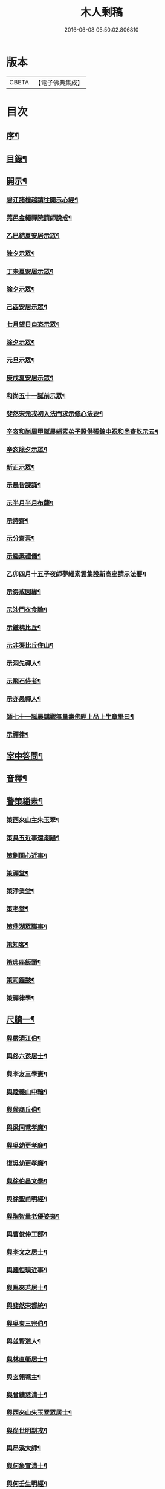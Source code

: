 #+TITLE: 木人剩稿 
#+DATE: 2016-06-08 05:50:02.806810

* 版本
 |     CBETA|【電子佛典集成】|

* 目次
** [[file:KR6q0223_001.txt::001-0475a1][序¶]]
** [[file:KR6q0223_001.txt::001-0475c2][目錄¶]]
** [[file:KR6q0223_001.txt::001-0476a4][開示¶]]
*** [[file:KR6q0223_001.txt::001-0476a5][碧江諸檀越請往開示心經¶]]
*** [[file:KR6q0223_001.txt::001-0476a13][莞邑金繩禪院請師說戒¶]]
*** [[file:KR6q0223_001.txt::001-0476a22][乙巳結夏安居示眾¶]]
*** [[file:KR6q0223_001.txt::001-0476b11][除夕示眾¶]]
*** [[file:KR6q0223_001.txt::001-0477a3][丁未夏安居示眾¶]]
*** [[file:KR6q0223_001.txt::001-0477a21][除夕示眾¶]]
*** [[file:KR6q0223_001.txt::001-0477b7][己酉安居示眾¶]]
*** [[file:KR6q0223_001.txt::001-0477b25][七月望日自恣示眾¶]]
*** [[file:KR6q0223_001.txt::001-0477c14][除夕示眾¶]]
*** [[file:KR6q0223_001.txt::001-0477c30][元旦示眾¶]]
*** [[file:KR6q0223_001.txt::001-0478b2][庚戌夏安居示眾¶]]
*** [[file:KR6q0223_001.txt::001-0478b9][和尚五十一誕前示眾¶]]
*** [[file:KR6q0223_001.txt::001-0478b19][斐然宋元戎初入法門求示修心法要¶]]
*** [[file:KR6q0223_001.txt::001-0478c25][辛亥和尚周甲誕晨緇素弟子設供張錦申祝和尚齋訖示云¶]]
*** [[file:KR6q0223_001.txt::001-0479a5][辛亥除夕示眾¶]]
*** [[file:KR6q0223_001.txt::001-0479a22][新正示眾¶]]
*** [[file:KR6q0223_001.txt::001-0479b3][示晨昏課誦¶]]
*** [[file:KR6q0223_001.txt::001-0479b18][示半月半月布薩¶]]
*** [[file:KR6q0223_001.txt::001-0479c8][示持齋¶]]
*** [[file:KR6q0223_001.txt::001-0479c23][示分齋素¶]]
*** [[file:KR6q0223_001.txt::001-0480a21][示緇素禮儀¶]]
*** [[file:KR6q0223_001.txt::001-0480b24][乙卯四月十五子夜師夢緇素雲集設新高座請示法要¶]]
*** [[file:KR6q0223_001.txt::001-0480c9][示得戒因緣¶]]
*** [[file:KR6q0223_001.txt::001-0481a6][示沙門衣食論¶]]
*** [[file:KR6q0223_001.txt::001-0481a27][示鐵橈比丘¶]]
*** [[file:KR6q0223_001.txt::001-0481b2][示非渠比丘住山¶]]
*** [[file:KR6q0223_001.txt::001-0481b9][示洞先禪人¶]]
*** [[file:KR6q0223_001.txt::001-0481b21][示飛石侍者¶]]
*** [[file:KR6q0223_001.txt::001-0481c11][示亦愚禪人¶]]
*** [[file:KR6q0223_001.txt::001-0481c19][師七十一誕晨講觀無量壽佛經上品上生章畢曰¶]]
*** [[file:KR6q0223_001.txt::001-0481c27][示禪律¶]]
** [[file:KR6q0223_001.txt::001-0482a7][室中答問¶]]
** [[file:KR6q0223_001.txt::001-0485b23][音釋¶]]
** [[file:KR6q0223_002.txt::002-0486b3][警策緇素¶]]
*** [[file:KR6q0223_002.txt::002-0486b23][策西來山主朱玉翠¶]]
*** [[file:KR6q0223_002.txt::002-0486b29][策具五近事還潮陽¶]]
*** [[file:KR6q0223_002.txt::002-0486c5][策劉閏心近事¶]]
*** [[file:KR6q0223_002.txt::002-0486c9][策禪堂¶]]
*** [[file:KR6q0223_002.txt::002-0486c20][策淨業堂¶]]
*** [[file:KR6q0223_002.txt::002-0486c27][策老堂¶]]
*** [[file:KR6q0223_002.txt::002-0487a8][策鼎湖眾職事¶]]
*** [[file:KR6q0223_002.txt::002-0487a20][策知客¶]]
*** [[file:KR6q0223_002.txt::002-0487a28][策典座飯頭¶]]
*** [[file:KR6q0223_002.txt::002-0487b7][策司鐘鼓¶]]
*** [[file:KR6q0223_002.txt::002-0487b20][策禪律學¶]]
** [[file:KR6q0223_002.txt::002-0487c8][尺牘一¶]]
*** [[file:KR6q0223_002.txt::002-0487c9][與嚴清江伯¶]]
*** [[file:KR6q0223_002.txt::002-0487c16][與佟六孩居士¶]]
*** [[file:KR6q0223_002.txt::002-0487c25][與李友三學憲¶]]
*** [[file:KR6q0223_002.txt::002-0488a5][與陸義山中翰¶]]
*** [[file:KR6q0223_002.txt::002-0488a13][與侯商丘伯¶]]
*** [[file:KR6q0223_002.txt::002-0488a20][與梁同菴孝廉¶]]
*** [[file:KR6q0223_002.txt::002-0488a27][與吳幼更孝廉¶]]
*** [[file:KR6q0223_002.txt::002-0488b12][復吳幼更孝廉¶]]
*** [[file:KR6q0223_002.txt::002-0488b16][與徐伯昌文學¶]]
*** [[file:KR6q0223_002.txt::002-0488b21][與徐聖甫明經¶]]
*** [[file:KR6q0223_002.txt::002-0488b28][與陶智量老優婆夷¶]]
*** [[file:KR6q0223_002.txt::002-0488c14][與曹俊仲工部¶]]
*** [[file:KR6q0223_002.txt::002-0488c25][與李文之居士¶]]
*** [[file:KR6q0223_002.txt::002-0489a5][與鍾恒璞近事¶]]
*** [[file:KR6q0223_002.txt::002-0489a17][與馬來若居士¶]]
*** [[file:KR6q0223_002.txt::002-0489a30][與斐然宋都統¶]]
*** [[file:KR6q0223_002.txt::002-0489b15][與吳東三宗伯¶]]
*** [[file:KR6q0223_002.txt::002-0489b25][與並賢道人¶]]
*** [[file:KR6q0223_002.txt::002-0489c16][與林直衢居士¶]]
*** [[file:KR6q0223_002.txt::002-0489c23][與玄翎菴主¶]]
*** [[file:KR6q0223_002.txt::002-0490a3][與曾續慈清士¶]]
*** [[file:KR6q0223_002.txt::002-0490a14][與西來山朱玉翠眾居士¶]]
*** [[file:KR6q0223_002.txt::002-0490a20][與尚世明副戎¶]]
*** [[file:KR6q0223_002.txt::002-0490b8][與昂溪大師¶]]
*** [[file:KR6q0223_002.txt::002-0490b15][與何象宣清士¶]]
*** [[file:KR6q0223_002.txt::002-0490b26][與何壬生明經¶]]
*** [[file:KR6q0223_002.txt::002-0490c13][與博山穎學禪師¶]]
*** [[file:KR6q0223_002.txt::002-0490c21][與華山見月律師¶]]
*** [[file:KR6q0223_002.txt::002-0490c27][與江景升總戎¶]]
*** [[file:KR6q0223_002.txt::002-0491a4][與曉湘李宗伯¶]]
** [[file:KR6q0223_002.txt::002-0491a14][音釋¶]]
** [[file:KR6q0223_003.txt::003-0491c3][尺牘二¶]]
*** [[file:KR6q0223_003.txt::003-0491c4][與竺菴和尚¶]]
*** [[file:KR6q0223_003.txt::003-0491c11][與石塔梅逢和尚¶]]
*** [[file:KR6q0223_003.txt::003-0491c19][與檀度南菴和尚¶]]
*** [[file:KR6q0223_003.txt::003-0492a2][與位中和尚¶]]
*** [[file:KR6q0223_003.txt::003-0492a14][與程周量方伯¶]]
*** [[file:KR6q0223_003.txt::003-0492a22][與黎常谷文學¶]]
*** [[file:KR6q0223_003.txt::003-0492a30][與楊無見居士]]
*** [[file:KR6q0223_003.txt::003-0492b8][與宗符比丘¶]]
*** [[file:KR6q0223_003.txt::003-0492c3][與嚴石行文學¶]]
*** [[file:KR6q0223_003.txt::003-0492c9][復何壬生明經¶]]
*** [[file:KR6q0223_003.txt::003-0493a4][復洪西嚴少宰¶]]
*** [[file:KR6q0223_003.txt::003-0493a21][復曾自昭文學¶]]
*** [[file:KR6q0223_003.txt::003-0493b22][復黎哲斯居士¶]]
*** [[file:KR6q0223_003.txt::003-0493c2][復伍鐵山兵憲¶]]
*** [[file:KR6q0223_003.txt::003-0493c8][復嚴定生居士¶]]
*** [[file:KR6q0223_003.txt::003-0493c19][復劉璞公文學¶]]
*** [[file:KR6q0223_003.txt::003-0493c27][復何見五司寇¶]]
*** [[file:KR6q0223_003.txt::003-0494a12][復徐聖甫明經¶]]
*** [[file:KR6q0223_003.txt::003-0494a20][復李仲藏文學¶]]
*** [[file:KR6q0223_003.txt::003-0494a25][復劉中雷司李¶]]
*** [[file:KR6q0223_003.txt::003-0494b15][復澹歸禪師¶]]
*** [[file:KR6q0223_003.txt::003-0494b22][復曾續慈清士¶]]
*** [[file:KR6q0223_003.txt::003-0494c7][復何壬生明經¶]]
*** [[file:KR6q0223_003.txt::003-0494c16][復劉璞公文學¶]]
*** [[file:KR6q0223_003.txt::003-0494c24][復宋斐然都統¶]]
*** [[file:KR6q0223_003.txt::003-0494c30][復梁顒若明經¶]]
*** [[file:KR6q0223_003.txt::003-0495a17][復博山雪澗和尚¶]]
*** [[file:KR6q0223_003.txt::003-0495b5][復博山粟如大師¶]]
*** [[file:KR6q0223_003.txt::003-0495b16][復壽昌觀濤和尚¶]]
*** [[file:KR6q0223_003.txt::003-0495b30][復黃文侯孝廉]]
*** [[file:KR6q0223_003.txt::003-0495c17][復吳震飛兵憲¶]]
*** [[file:KR6q0223_003.txt::003-0495c24][與尹瀾柱銓部¶]]
*** [[file:KR6q0223_003.txt::003-0496a25][復番禺增城眾居士¶]]
*** [[file:KR6q0223_003.txt::003-0496b5][復秦汧甫居士¶]]
** [[file:KR6q0223_003.txt::003-0496c13][音釋¶]]
** [[file:KR6q0223_004.txt::004-0497a3][偈頌¶]]
*** [[file:KR6q0223_004.txt::004-0497a4][庚戌元旦別慧弓首座號石箭¶]]
*** [[file:KR6q0223_004.txt::004-0497a7][辛亥夏日別犢蹤溈侍者字薦犎¶]]
*** [[file:KR6q0223_004.txt::004-0497a12][空石比丘¶]]
*** [[file:KR6q0223_004.txt::004-0497a14][片石侍者¶]]
*** [[file:KR6q0223_004.txt::004-0497a17][解牧侍者¶]]
*** [[file:KR6q0223_004.txt::004-0497a23][馬玉文法名法雲更字別山¶]]
*** [[file:KR6q0223_004.txt::004-0497b2][宋斐然元戎回朝索記¶]]
*** [[file:KR6q0223_004.txt::004-0497b5][壽陳汝德居士¶]]
*** [[file:KR6q0223_004.txt::004-0497b8][壽何隆將文學七十一¶]]
*** [[file:KR6q0223_004.txt::004-0497b11][壽李淨業居士¶]]
*** [[file:KR6q0223_004.txt::004-0497b14][贈空渠禪人往海南住靜¶]]
*** [[file:KR6q0223_004.txt::004-0497b16][贈林直衢居士¶]]
*** [[file:KR6q0223_004.txt::004-0497b18][壽承乘長老六十一¶]]
*** [[file:KR6q0223_004.txt::004-0497b22][贈覺溪王近事¶]]
*** [[file:KR6q0223_004.txt::004-0497b25][贈羅定文總戎¶]]
*** [[file:KR6q0223_004.txt::004-0497b28][和尚七十一¶]]
*** [[file:KR6q0223_004.txt::004-0497c3][壽劉中雷司李八十一頌¶]]
*** [[file:KR6q0223_004.txt::004-0497c14][己亥元旦舉筆頌¶]]
** [[file:KR6q0223_004.txt::004-0497c21][詩贊¶]]
*** [[file:KR6q0223_004.txt::004-0497c22][遊新州龍山國恩寺恭謁　大鑒祖師喜賦¶]]
*** [[file:KR6q0223_004.txt::004-0497c26][用憨山大師韻¶]]
*** [[file:KR6q0223_004.txt::004-0497c30][贈黎居士¶]]
*** [[file:KR6q0223_004.txt::004-0498a5][李長華總戎承　平南王命至山炷香賦贈¶]]
*** [[file:KR6q0223_004.txt::004-0498a8][壽李慧菴居士六十一¶]]
*** [[file:KR6q0223_004.txt::004-0498a11][贈斐然宋元戎¶]]
*** [[file:KR6q0223_004.txt::004-0498a13][壽陳公孺山主¶]]
*** [[file:KR6q0223_004.txt::004-0498a17][壽新興李邑侯乃翁卓然居士¶]]
*** [[file:KR6q0223_004.txt::004-0498a20][贈王榮我高要邑侯¶]]
*** [[file:KR6q0223_004.txt::004-0498a26][贈亨扶蔡居士¶]]
*** [[file:KR6q0223_004.txt::004-0498a29][壽實峰鄧居士¶]]
*** [[file:KR6q0223_004.txt::004-0498b6][次韻酬顒若梁隱士¶]]
*** [[file:KR6q0223_004.txt::004-0498b10][復印東陳居士¶]]
*** [[file:KR6q0223_004.txt::004-0498b12][酬青原藥地和尚¶]]
*** [[file:KR6q0223_004.txt::004-0498b14][寄懷陸義山中翰¶]]
*** [[file:KR6q0223_004.txt::004-0498b17][和尚六旬作¶]]
*** [[file:KR6q0223_004.txt::004-0498b21][壽柱庭鄧居士¶]]
*** [[file:KR6q0223_004.txt::004-0498b26][壽崇梵闍黎六十一¶]]
*** [[file:KR6q0223_004.txt::004-0498b29][次韻酬瑞卜何居士¶]]
*** [[file:KR6q0223_004.txt::004-0498c3][次韻酬壽昌觀濤和尚¶]]
*** [[file:KR6q0223_004.txt::004-0498c10][壽麗初簡居士六十一¶]]
*** [[file:KR6q0223_004.txt::004-0498c13][和尚七十一¶]]
*** [[file:KR6q0223_004.txt::004-0498c17][山居雜詠¶]]
*** [[file:KR6q0223_004.txt::004-0499a4][山居¶]]
*** [[file:KR6q0223_004.txt::004-0499c2][毘盧遮那佛贊¶]]
*** [[file:KR6q0223_004.txt::004-0499c10][月智如來贊¶]]
*** [[file:KR6q0223_004.txt::004-0499c15][阿彌陀佛贊¶]]
*** [[file:KR6q0223_004.txt::004-0499c19][無量壽佛贊¶]]
*** [[file:KR6q0223_004.txt::004-0499c24][西方三聖贊¶]]
*** [[file:KR6q0223_004.txt::004-0499c29][廣博樓閣三聖圖贊¶]]
*** [[file:KR6q0223_004.txt::004-0500a4][靈山圖贊¶]]
*** [[file:KR6q0223_004.txt::004-0500a12][觀音大士贊¶]]
*** [[file:KR6q0223_004.txt::004-0500a17][觀音菩薩擎蓮花贊¶]]
*** [[file:KR6q0223_004.txt::004-0500a23][千手眼大士贊¶]]
*** [[file:KR6q0223_004.txt::004-0500a27][準提菩薩贊¶]]
*** [[file:KR6q0223_004.txt::004-0500b2][十六羅漢贊¶]]
*** [[file:KR6q0223_004.txt::004-0500b9][達磨祖師贊¶]]
*** [[file:KR6q0223_004.txt::004-0500b13][布袋和尚影贊¶]]
*** [[file:KR6q0223_004.txt::004-0500b19][和尚影自贊¶]]
*** [[file:KR6q0223_004.txt::004-0500c16][李芝木明經影贊¶]]
*** [[file:KR6q0223_004.txt::004-0500c23][良生馬元戎影贊¶]]
*** [[file:KR6q0223_004.txt::004-0500c28][王莫愚影贊¶]]
*** [[file:KR6q0223_004.txt::004-0501a3][本心近事坐蓮影贊¶]]
*** [[file:KR6q0223_004.txt::004-0501a7][一心近事影贊¶]]
** [[file:KR6q0223_004.txt::004-0501a11][記銘¶]]
*** [[file:KR6q0223_004.txt::004-0501a12][西來山白象林小龍湫記¶]]
*** [[file:KR6q0223_004.txt::004-0501b4][寶象林瑞塔舍利函記¶]]
*** [[file:KR6q0223_004.txt::004-0501b22][瑞塔然燈記¶]]
*** [[file:KR6q0223_004.txt::004-0501c5][匾竹杖銘¶]]
*** [[file:KR6q0223_004.txt::004-0501c8][雙杖銘¶]]
** [[file:KR6q0223_004.txt::004-0501c12][音釋¶]]
** [[file:KR6q0223_004.txt::004-0502a2][續贊¶]]
*** [[file:KR6q0223_004.txt::004-0502a3][三教圖贊¶]]
*** [[file:KR6q0223_004.txt::004-0502a7][亨民鍾居士影贊¶]]
*** [[file:KR6q0223_004.txt::004-0502a12][棲老和尚影贊¶]]
*** [[file:KR6q0223_004.txt::004-0502a17][和尚牧牛影贊¶]]
** [[file:KR6q0223_004.txt::004-0502a22][音釋¶]]
** [[file:KR6q0223_005.txt::005-0502c3][序文¶]]
*** [[file:KR6q0223_005.txt::005-0502c4][四分律藏名義標釋序¶]]
*** [[file:KR6q0223_005.txt::005-0503a4][四分戒本如釋序¶]]
*** [[file:KR6q0223_005.txt::005-0503a22][授比丘戒錄序¶]]
*** [[file:KR6q0223_005.txt::005-0504a5][刻二教論序¶]]
*** [[file:KR6q0223_005.txt::005-0504a12][刻通極論序¶]]
*** [[file:KR6q0223_005.txt::005-0504a20][心經添足序¶]]
*** [[file:KR6q0223_005.txt::005-0504a27][歸戒要集序¶]]
*** [[file:KR6q0223_005.txt::005-0504b14][刻地獄生天記序¶]]
*** [[file:KR6q0223_005.txt::005-0504b24][刻金剛經後序¶]]
*** [[file:KR6q0223_005.txt::005-0504c5][壽孩若何司馬八十一序¶]]
*** [[file:KR6q0223_005.txt::005-0505a5][題程君縉居士浣月軒¶]]
*** [[file:KR6q0223_005.txt::005-0505a12][刻博山無異老和尚廣錄後序¶]]
*** [[file:KR6q0223_005.txt::005-0505a25][刻十七帖序¶]]
*** [[file:KR6q0223_005.txt::005-0505b2][好生集序¶]]
** [[file:KR6q0223_005.txt::005-0505c7][祭文¶]]
*** [[file:KR6q0223_005.txt::005-0505c8][掃雲棲大師塔文¶]]
*** [[file:KR6q0223_005.txt::005-0505c29][掃壽昌太師翁大和尚塔文¶]]
*** [[file:KR6q0223_005.txt::005-0506a21][掃博山異老和尚塔文¶]]
*** [[file:KR6q0223_005.txt::005-0506b8][上瀛山雪和尚塔供忱¶]]
*** [[file:KR6q0223_005.txt::005-0506b19][上鼎湖棲老和尚供忱¶]]
*** [[file:KR6q0223_005.txt::005-0506c5][祭華首空隱大師文¶]]
*** [[file:KR6q0223_005.txt::005-0506c26][祭博山雪澗和尚文¶]]
*** [[file:KR6q0223_005.txt::005-0507a18][祭蘆田穎學大師文¶]]
*** [[file:KR6q0223_005.txt::005-0507b3][祭公孺陳山主文¶]]
*** [[file:KR6q0223_005.txt::005-0507b27][祭高要王邑侯文¶]]
*** [[file:KR6q0223_005.txt::005-0507c9][祭空白禪師偈¶]]
** [[file:KR6q0223_005.txt::005-0507c12][舉火¶]]
*** [[file:KR6q0223_005.txt::005-0507c13][為崇梵闍黎舉火¶]]
*** [[file:KR6q0223_005.txt::005-0507c23][為鐵橈比丘舉火¶]]
** [[file:KR6q0223_005.txt::005-0507c30][音釋¶]]

* 卷
[[file:KR6q0223_001.txt][木人剩稿 1]]
[[file:KR6q0223_002.txt][木人剩稿 2]]
[[file:KR6q0223_003.txt][木人剩稿 3]]
[[file:KR6q0223_004.txt][木人剩稿 4]]
[[file:KR6q0223_005.txt][木人剩稿 5]]

